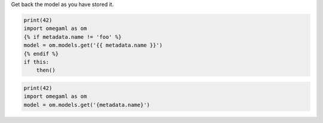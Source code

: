 Get back the model as you have stored it.

.. code-block:: python

    print(42)
    import omegaml as om
    {% if metadata.name != 'foo' %}
    model = om.models.get('{{ metadata.name }}')
    {% endif %}
    if this:
        then()


.. code-block:: bash

    print(42)
    import omegaml as om
    model = om.models.get('{metadata.name}')